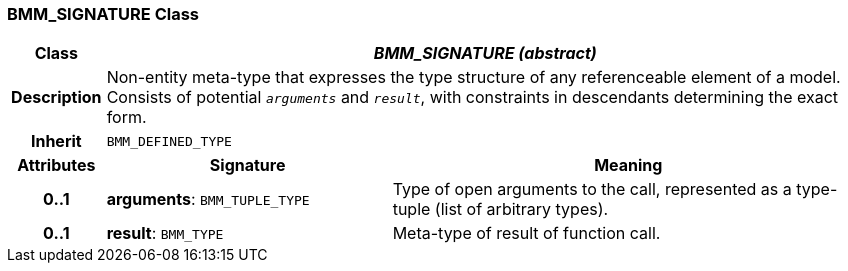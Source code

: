 === BMM_SIGNATURE Class

[cols="^1,3,5"]
|===
h|*Class*
2+^h|*_BMM_SIGNATURE (abstract)_*

h|*Description*
2+a|Non-entity meta-type that expresses the type structure of any referenceable element of a model. Consists of potential `_arguments_` and `_result_`, with constraints in descendants determining the exact form.

h|*Inherit*
2+|`BMM_DEFINED_TYPE`

h|*Attributes*
^h|*Signature*
^h|*Meaning*

h|*0..1*
|*arguments*: `BMM_TUPLE_TYPE`
a|Type of open arguments to the call, represented as a type-tuple (list of arbitrary types).

h|*0..1*
|*result*: `BMM_TYPE`
a|Meta-type of result of function call.
|===
